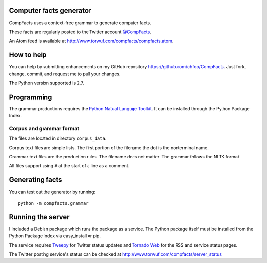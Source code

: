 Computer facts generator
========================

CompFacts uses a context-free grammar to generate computer facts.

These facts are regularly posted to the Twitter account
`@CompFacts <https://twitter.com/CompFacts>`_.

An Atom feed is available at
`<http://www.torwuf.com/compfacts/compfacts.atom>`_.


How to help
===========

You can help by submitting enhancements on my GitHub repository
`<https://github.com/chfoo/CompFacts>`_. Just fork, change, commit, and
request me to pull your changes.

The Python version supported is 2.7.


Programming
===========

The grammar productions requires the `Python Natual Languge Toolkit
<http://nltk.org>`_. It can be installed through the Python Package Index.


Corpus and grammar format
+++++++++++++++++++++++++

The files are located in directory ``corpus_data``.

Corpus text files are simple lists. The first portion of the filename
the dot is the nonterminal name.

Grammar text files are the production rules. The filename does not
matter. The grammar follows the NLTK format.

All files support using ``#`` at the start of a line as a comment.


Generating facts
================

You can test out the generator by running::

    python -m compfacts.grammar


Running the server
==================

I included a Debian package which runs the package as a service. The 
Python package itself must be installed from the Python Package Index via
easy_install or pip.

The service requires `Tweepy <https://github.com/tweepy/tweepy>`_ for
Twitter status updates and 
`Tornado Web <http://tornadoweb.org>`_ for the RSS and service status pages.

The Twitter posting service's status can be checked at
`<http://www.torwuf.com/compfacts/server_status>`_.
